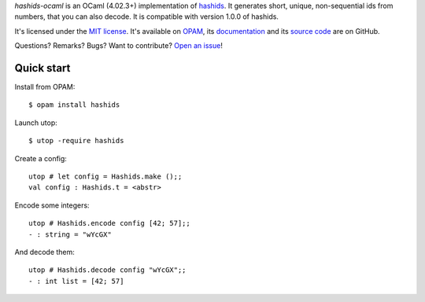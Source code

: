 *hashids-ocaml* is an OCaml (4.02.3+) implementation of `hashids <http://hashids.org/>`__.
It generates short, unique, non-sequential ids from numbers, that you can also decode.
It is compatible with version 1.0.0 of hashids.

It's licensed under the `MIT license <http://choosealicense.com/licenses/mit/>`__.
It's available on `OPAM <https://opam.ocaml.org/packages/hashids>`__,
its `documentation <http://jacquev6.github.io/hashids-ocaml>`__
and its `source code <https://github.com/jacquev6/hashids-ocaml>`__ are on GitHub.

Questions? Remarks? Bugs? Want to contribute? `Open an issue <https://github.com/jacquev6/hashids-ocaml/issues>`__!

.. image:: https://img.shields.io/travis/jacquev6/hashids-ocaml/master.svg
    :target: https://travis-ci.org/jacquev6/hashids-ocaml

.. @todo Use ocveralls to upload to coveralls.io

.. image:: https://img.shields.io/github/issues/jacquev6/hashids-ocaml.svg
    :target: https://github.com/jacquev6/hashids-ocaml/issues

.. image:: https://img.shields.io/github/forks/jacquev6/hashids-ocaml.svg
    :target: https://github.com/jacquev6/hashids-ocaml/network

.. image:: https://img.shields.io/github/stars/jacquev6/hashids-ocaml.svg
    :target: https://github.com/jacquev6/hashids-ocaml/stargazers

Quick start
===========

.. highlight:: none

Install from OPAM::

    $ opam install hashids

Launch utop::

    $ utop -require hashids

Create a config::

    utop # let config = Hashids.make ();;
    val config : Hashids.t = <abstr>

Encode some integers::

    utop # Hashids.encode config [42; 57];;
    - : string = "wYcGX"

And decode them::

    utop # Hashids.decode config "wYcGX";;
    - : int list = [42; 57]
